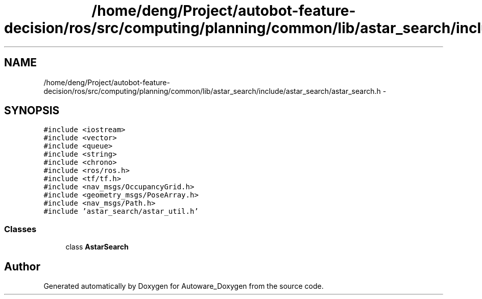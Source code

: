 .TH "/home/deng/Project/autobot-feature-decision/ros/src/computing/planning/common/lib/astar_search/include/astar_search/astar_search.h" 3 "Fri May 22 2020" "Autoware_Doxygen" \" -*- nroff -*-
.ad l
.nh
.SH NAME
/home/deng/Project/autobot-feature-decision/ros/src/computing/planning/common/lib/astar_search/include/astar_search/astar_search.h \- 
.SH SYNOPSIS
.br
.PP
\fC#include <iostream>\fP
.br
\fC#include <vector>\fP
.br
\fC#include <queue>\fP
.br
\fC#include <string>\fP
.br
\fC#include <chrono>\fP
.br
\fC#include <ros/ros\&.h>\fP
.br
\fC#include <tf/tf\&.h>\fP
.br
\fC#include <nav_msgs/OccupancyGrid\&.h>\fP
.br
\fC#include <geometry_msgs/PoseArray\&.h>\fP
.br
\fC#include <nav_msgs/Path\&.h>\fP
.br
\fC#include 'astar_search/astar_util\&.h'\fP
.br

.SS "Classes"

.in +1c
.ti -1c
.RI "class \fBAstarSearch\fP"
.br
.in -1c
.SH "Author"
.PP 
Generated automatically by Doxygen for Autoware_Doxygen from the source code\&.
